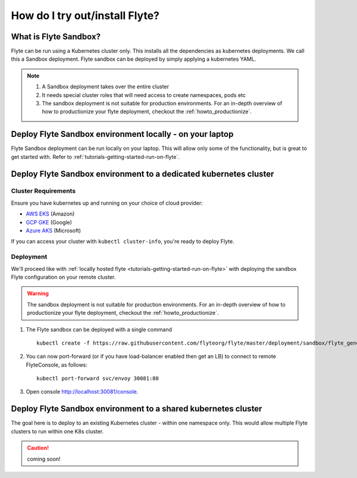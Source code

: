 .. _howto_sandbox:

################################
How do I try out/install Flyte?
################################


**********************
What is Flyte Sandbox?
**********************
Flyte can be run using a Kubernetes cluster only. This installs all the dependencies as kubernetes deployments. We call this a Sandbox deployment. Flyte sandbox can be deployed by simply applying a kubernetes YAML.

.. note::

    #. A Sandbox deployment takes over the entire cluster
    #. It needs special cluster roles that will need access to create namespaces, pods etc
    #. The sandbox deployment is not suitable for production environments. For an in-depth overview of how to productionize your flyte deployment, checkout the :ref:`howto_productionize`.


*********************************************************
Deploy Flyte Sandbox environment locally - on your laptop
*********************************************************

Flyte Sandbox deployment can be run locally on your laptop. This will allow only some of the functionality, but is great to get started with.
Refer to :ref:`tutorials-getting-started-run-on-flyte`.


.. _howto-sandbox-dedicated-k8s-cluster:

******************************************************************
Deploy Flyte Sandbox environment to a dedicated kubernetes cluster
******************************************************************

Cluster Requirements
====================

Ensure you have kubernetes up and running on your choice of cloud provider:

- `AWS EKS <https://aws.amazon.com/eks/>`_ (Amazon)
- `GCP GKE <https://cloud.google.com/kubernetes-engine/>`_ (Google)
- `Azure AKS <https://azure.microsoft.com/en-us/services/kubernetes-service/>`_ (Microsoft)

If you can access your cluster with ``kubectl cluster-info``, you're ready to deploy Flyte.


Deployment
==========

We'll proceed like with :ref:`locally hosted flyte <tutorials-getting-started-run-on-flyte>` with deploying the sandbox
Flyte configuration on your remote cluster.

.. warning::
    The sandbox deployment is not suitable for production environments. For an in-depth overview of how to productionize your flyte deployment, checkout the :ref:`howto_productionize`.

#. The Flyte sandbox can be deployed with a single command ::

    kubectl create -f https://raw.githubusercontent.com/flyteorg/flyte/master/deployment/sandbox/flyte_generated.yaml


#. You can now port-forward (or if you have load-balancer enabled then get an LB) to connect to remote FlyteConsole, as follows::

    kubectl port-forward svc/envoy 30081:80


#. Open console http://localhost:30081/console.

***************************************************************
Deploy Flyte Sandbox environment to a shared kubernetes cluster
***************************************************************

The goal here is to deploy to an existing Kubernetes cluster - within one namespace only. This would allow multiple Flyte clusters to run within one K8s cluster.

.. caution:: coming soon!
